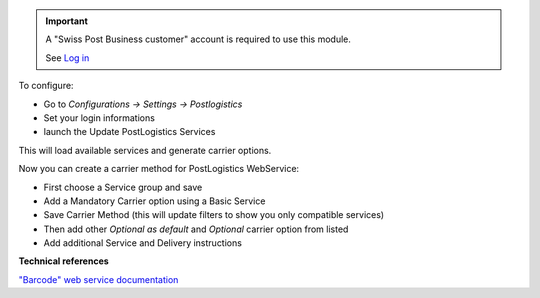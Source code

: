 .. important::
   A "Swiss Post Business customer" account is required to use this module.

   See `Log in`_


To configure:

* Go to `Configurations -> Settings -> Postlogistics`
* Set your login informations
* launch the Update PostLogistics Services

This will load available services and generate carrier options.

Now you can create a carrier method for PostLogistics WebService:

* First choose a Service group and save
* Add a Mandatory Carrier option using a Basic Service
* Save Carrier Method (this will update filters to show you only
  compatible services)
* Then add other `Optional as default` and `Optional` carrier option
  from listed
* Add additional Service and Delivery instructions

.. _Log in: https://account.post.ch/selfadmin/?login&lang=en

**Technical references**

`"Barcode" web service documentation`_

.. _"Barcode" web service documentation: https://www.post.ch/en/business/a-z-of-subjects/dropping-off-mail-items/business-sending-letters/barcode-support
